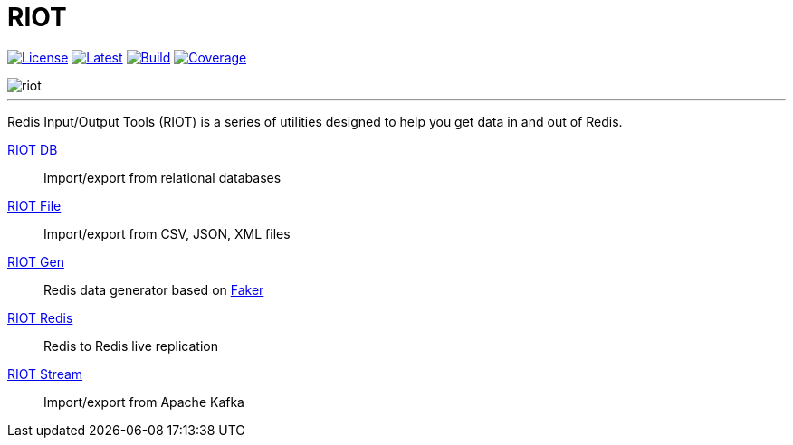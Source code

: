 = RIOT
:linkattrs:
:project-owner:   redis-developer
:project-name:    riot
:project-group:   com.redislabs
:project-version: 2.11.5

image:https://img.shields.io/github/license/{project-owner}/{project-name}.svg["License", link="https://github.com/{project-owner}/{project-name}"]
image:https://img.shields.io/github/release/{project-owner}/{project-name}.svg["Latest", link="https://github.com/{project-owner}/{project-name}/releases/latest"]
image:https://github.com/{project-owner}/{project-name}/actions/workflows/gradle.yml/badge.svg["Build", link="https://github.com/{project-owner}/{project-name}/actions/workflows/gradle.yml"]
image:https://codecov.io/gh/{project-owner}/{project-name}/branch/master/graph/badge.svg?token=LDK7BAJLJI["Coverage", link="https://codecov.io/gh/{project-owner}/{project-name}"]

image::http://developer.redislabs.com/riot/riot.svg[]

---

Redis Input/Output Tools (RIOT) is a series of utilities designed to help you get data in and out of Redis.

https://developer.redislabs.com/riot/db/[RIOT DB]:: Import/export from relational databases

https://developer.redislabs.com/riot/file/[RIOT File]:: Import/export from CSV, JSON, XML files

https://developer.redislabs.com/riot/gen/[RIOT Gen]:: Redis data generator based on https://github.com/DiUS/java-faker[Faker]

https://developer.redislabs.com/riot/redis/[RIOT Redis]:: Redis to Redis live replication

https://developer.redislabs.com/riot/stream/[RIOT Stream]:: Import/export from Apache Kafka
